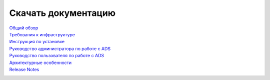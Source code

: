 Скачать документацию
====================


`Общий обзор`_
 .. _Общий обзор: https://storage.googleapis.com/arenadata-repo/docs/ads/pdf/v1.5-RUS/Общий%20обзор.pdf

`Требования к инфраструктуре`_
 .. _Требования к инфраструктуре: https://storage.googleapis.com/arenadata-repo/docs/ads/pdf/v1.5-RUS/Требования%20к%20инфраструктуре.pdf

`Инструкция по установке`_
 .. _Инструкция по установке: https://storage.googleapis.com/arenadata-repo/docs/ads/pdf/v1.5-RUS/Инструкция%20по%20установке.pdf

`Руководство администратора по работе с ADS`_
 .. _Руководство администратора по работе с ADS: https://storage.googleapis.com/arenadata-repo/docs/ads/pdf/v1.5-RUS/Руководство%20администратора%20по%20работе%20с%20ADS.pdf

`Руководство пользователя по работе с ADS`_
 .. _Руководство пользователя по работе с ADS: https://storage.googleapis.com/arenadata-repo/docs/ads/pdf/v1.5-RUS/Руководство%20пользователя%20по%20работе%20с%20ADS.pdf

`Архитектурные особенности`_
 .. _Архитектурные особенности: https://storage.googleapis.com/arenadata-repo/docs/ads/pdf/v1.5-RUS/Архитектурные%20особенности.pdf

`Release Notes`_
 .. _Release Notes: https://storage.googleapis.com/arenadata-repo/docs/ads/pdf/v1.5-RUS/Release%20Notes.pdf
